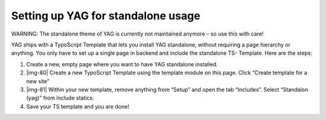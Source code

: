 ﻿.. include:: Images.txt

.. ==================================================
.. FOR YOUR INFORMATION
.. --------------------------------------------------
.. -*- coding: utf-8 -*- with BOM.

.. ==================================================
.. DEFINE SOME TEXTROLES
.. --------------------------------------------------
.. role::   underline
.. role::   typoscript(code)
.. role::   ts(typoscript)
   :class:  typoscript
.. role::   php(code)


Setting up YAG for standalone usage
^^^^^^^^^^^^^^^^^^^^^^^^^^^^^^^^^^^

WARNING: The standalone theme of YAG is currently not maintained
anymore – so use this with care!

YAG ships with a TypoScript Template that lets you install YAG
standalone, without requiring a page hierarchy or anything. You only
have to set up a single page in backend and include the standalone TS-
Template. Here are the steps:

#. Create a new, empty page where you want to have YAG standalone
   installed.

#. |img-80| Create a new TypoScript Template using the template module on
   this page. Click “Create template for a new site”

#. |img-81| Within your new template, remove anything from “Setup” and
   open the tab “Includes”. Select “Standalon (yag)” from Include
   statics:

#. Save your TS template and you are done!

